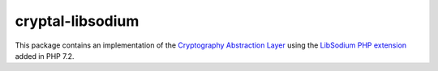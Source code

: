 cryptal-libsodium
=================

This package contains an implementation of the `Cryptography Abstraction Layer`_
using the `LibSodium PHP extension`_ added in PHP 7.2.

..  _`Cryptography Abstraction Layer`:
    https://github.com/fpoirotte/cryptal

..  _`LibSodium PHP extension`:
    https://pecl.php.net/package/libsodium
